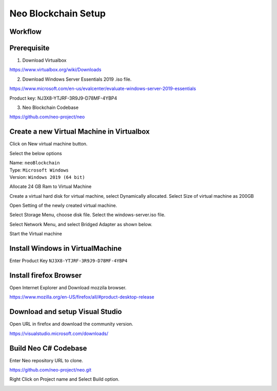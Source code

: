 Neo Blockchain Setup
====================

Workflow
++++++++

.. image:: images/neo_workflow.png

Prerequisite
++++++++++++

1. Download Virtualbox

https://www.virtualbox.org/wiki/Downloads

2. Download Windows Server Essentials 2019 .iso file.

https://www.microsoft.com/en-us/evalcenter/evaluate-windows-server-2019-essentials

Product key:
NJ3X8-YTJRF-3R9J9-D78MF-4YBP4

.. image:: images/product_keys.png

3. Neo Blockchain Codebase

https://github.com/neo-project/neo

Create a new Virtual Machine in Virtualbox
++++++++++++++++++++++++++++++++++++++++++

Click on New virtual machine button.

.. image:: images/00_vm.png

Select the below options

| Name: ``neoBlockchain``
| Type: ``Microsoft Windows``
| Version: ``Windows 2019 (64 bit)``


.. image:: images/01_vm.png

Allocate 24 GB Ram to Virtual Machine

.. image:: images/02_vm.png

Create a virtual hard disk for virtual machine, select Dynamically allocated.
Select Size of virtual machine as 200GB


.. image:: images/05_vm.png

.. image:: images/06_vm.png


.. image:: images/07_vm.png

.. image:: images/08_vm.png


Open Setting of the newly created virtual machine.

.. image:: images/08-1_vm.png

Select Storage Menu, choose disk file. 
Select the windows-server.iso file.

.. image:: images/08-2_vm.png

.. image:: images/10_vm.png

.. image:: images/11_vm.png

Select Network Menu, and select Bridged Adapter as shown below.

.. image:: images/12_vm.png

Start the Virtual machine

.. image:: images/18_vm.png

Install Windows in VirtualMachine
+++++++++++++++++++++++++++++++++

.. image:: images/vm_install_01.png

.. image:: images/vm_install_02.png

.. image:: images/vm_install_03.png

.. image:: images/vm_install_04.png

Enter Product Key ``NJ3X8-YTJRF-3R9J9-D78MF-4YBP4``

.. image:: images/vm_install_05.png

.. image:: images/vm_install_06.png


.. image:: images/vm_install_07.png

.. image:: images/vm_install_08.png

.. image:: images/vm_install_09.png

.. image:: images/vm_install_010.png

.. image:: images/vm_install_011.png


.. image:: images/vm_install_012.png
.. image:: images/vm_install_013.png

.. image:: images/vm_install_014.png

.. image:: images/vm_install_015.png

.. image:: images/vm_install_016.png

.. image:: images/vm_install_017.png


.. image:: images/vm_install_018.png

.. image:: images/vm_install_019.png



Install firefox Browser
+++++++++++++++++++++++

Open Internet Explorer and Download mozzila browser.

https://www.mozilla.org/en-US/firefox/all/#product-desktop-release


.. image:: images/download_firefox.png
.. image:: images/install_firefox.png
.. image:: images/open_firefox.png


Download and setup Visual Studio
++++++++++++++++++++++++++++++++

Open URL in firefox and download the community version.

https://visualstudio.microsoft.com/downloads/


.. image:: images/dnd_1.png

.. image:: images/dnd_2.png

.. image:: images/dnd_4.png


Build Neo C# Codebase
+++++++++++++++++++++


.. image:: images/dnd_5.png

Enter Neo repository URL to clone.

https://github.com/neo-project/neo.git

.. image:: images/dnd_6.png

Right Click on Project name and Select Build option.

.. image:: images/dnd_7.png

.. image:: images/dnd_8.png









